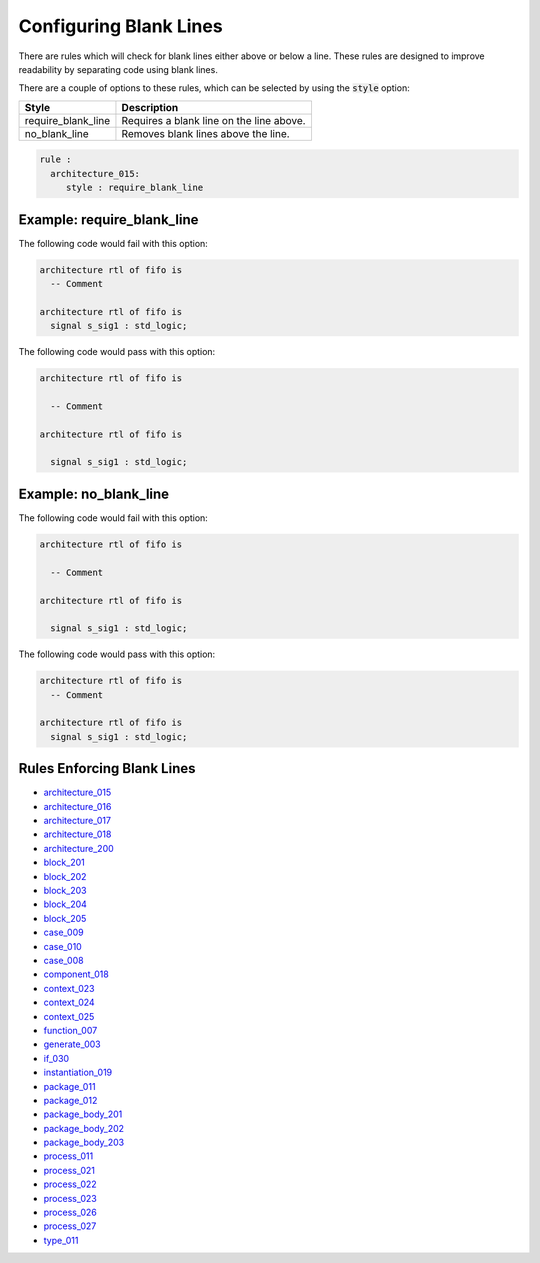Configuring Blank Lines
-----------------------

There are rules which will check for blank lines either above or below a line.
These rules are designed to improve readability by separating code using blank lines.

There are a couple of options to these rules, which can be selected by using the :code:`style` option:

+---------------------+----------------------------------------------------------+
| Style               | Description                                              |
+=====================+==========================================================+
| require_blank_line  | Requires a blank line on the line above.                 |
+---------------------+----------------------------------------------------------+
| no_blank_line       | Removes blank lines above the line.                      |
+---------------------+----------------------------------------------------------+

.. code-block:: yaml

   rule :
     architecture_015:
        style : require_blank_line

Example: require_blank_line
###########################

The following code would fail with this option:

.. code-Block:: vhdl

   architecture rtl of fifo is
     -- Comment

   architecture rtl of fifo is
     signal s_sig1 : std_logic;

The following code would pass with this option:

.. code-block:: vhdl

   architecture rtl of fifo is

     -- Comment

   architecture rtl of fifo is

     signal s_sig1 : std_logic;

Example: no_blank_line
######################

The following code would fail with this option:

.. code-Block:: vhdl

   architecture rtl of fifo is

     -- Comment

   architecture rtl of fifo is

     signal s_sig1 : std_logic;

The following code would pass with this option:

.. code-block:: vhdl

   architecture rtl of fifo is
     -- Comment

   architecture rtl of fifo is
     signal s_sig1 : std_logic;

Rules Enforcing Blank Lines
###########################

* `architecture_015 <architecture_rules.html#architecture-015>`_
* `architecture_016 <architecture_rules.html#architecture-016>`_
* `architecture_017 <architecture_rules.html#architecture-017>`_
* `architecture_018 <architecture_rules.html#architecture-018>`_
* `architecture_200 <architecture_rules.html#architecture-200>`_
* `block_201 <block_rules.html#block-201>`_
* `block_202 <block_rules.html#block-202>`_
* `block_203 <block_rules.html#block-203>`_
* `block_204 <block_rules.html#block-204>`_
* `block_205 <block_rules.html#block-205>`_
* `case_009 <case_rules.html#case-009>`_
* `case_010 <case_rules.html#case-010>`_
* `case_008 <case_rules.html#case-008>`_
* `component_018 <component_rules.html#component-018>`_
* `context_023 <context_rules.html#context-023>`_
* `context_024 <context_rules.html#context-024>`_
* `context_025 <context_rules.html#context-025>`_
* `function_007 <function_rules.html#function-007>`_
* `generate_003 <generate_rules.html#generate-003>`_
* `if_030 <if_statement_rules.html#if_statement-030>`_
* `instantiation_019 <instantiation_rules.html#instantiation-019>`_
* `package_011 <package_rules.html#package-011>`_
* `package_012 <package_rules.html#package-012>`_
* `package_body_201 <package_body_rules.html#package_body-201>`_
* `package_body_202 <package_body_rules.html#package_body-202>`_
* `package_body_203 <package_body_rules.html#package_body-203>`_
* `process_011 <process_rules.html#process-011>`_
* `process_021 <process_rules.html#process-021>`_
* `process_022 <process_rules.html#process-022>`_
* `process_023 <process_rules.html#process-023>`_
* `process_026 <process_rules.html#process-026>`_
* `process_027 <process_rules.html#process-027>`_
* `type_011 <type_rules.html#type-011>`_
